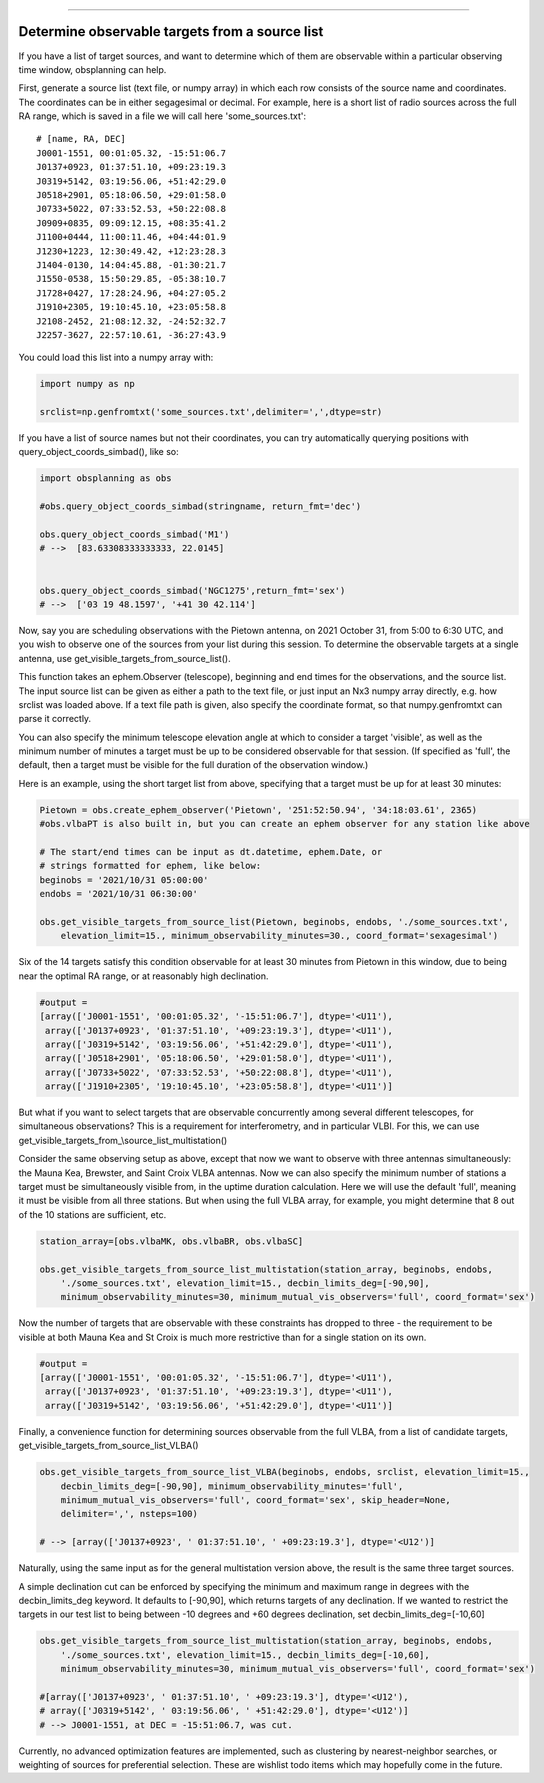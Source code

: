 --------------

Determine observable targets from a source list
===============================================

If you have a list of target sources, and want to determine which of
them are observable within a particular observing time window,
obsplanning can help.

First, generate a source list (text file, or numpy array) in which each
row consists of the source name and coordinates. The coordinates can be
in either segagesimal or decimal. For example, here is a short list of
radio sources across the full RA range, which is saved in a file we will
call here 'some\_sources.txt':

::

    # [name, RA, DEC]
    J0001-1551, 00:01:05.32, -15:51:06.7
    J0137+0923, 01:37:51.10, +09:23:19.3
    J0319+5142, 03:19:56.06, +51:42:29.0
    J0518+2901, 05:18:06.50, +29:01:58.0
    J0733+5022, 07:33:52.53, +50:22:08.8
    J0909+0835, 09:09:12.15, +08:35:41.2
    J1100+0444, 11:00:11.46, +04:44:01.9
    J1230+1223, 12:30:49.42, +12:23:28.3
    J1404-0130, 14:04:45.88, -01:30:21.7
    J1550-0538, 15:50:29.85, -05:38:10.7
    J1728+0427, 17:28:24.96, +04:27:05.2
    J1910+2305, 19:10:45.10, +23:05:58.8
    J2108-2452, 21:08:12.32, -24:52:32.7
    J2257-3627, 22:57:10.61, -36:27:43.9

You could load this list into a numpy array with:

.. code:: python

    import numpy as np

    srclist=np.genfromtxt('some_sources.txt',delimiter=',',dtype=str)

If you have a list of source names but not their coordinates, you can
try automatically querying positions with
query\_object\_coords\_simbad(), like so:

.. code:: python

    import obsplanning as obs

    #obs.query_object_coords_simbad(stringname, return_fmt='dec')

    obs.query_object_coords_simbad('M1')
    # -->  [83.63308333333333, 22.0145]


    obs.query_object_coords_simbad('NGC1275',return_fmt='sex')
    # -->  ['03 19 48.1597', '+41 30 42.114']

Now, say you are scheduling observations with the Pietown antenna, on
2021 October 31, from 5:00 to 6:30 UTC, and you wish to observe one of
the sources from your list during this session. To determine the
observable targets at a single antenna, use
get\_visible\_targets\_from\_source\_list().

This function takes an ephem.Observer (telescope), beginning and end
times for the observations, and the source list. The input source list
can be given as either a path to the text file, or just input an Nx3
numpy array directly, e.g. how srclist was loaded above. If a text file
path is given, also specify the coordinate format, so that
numpy.genfromtxt can parse it correctly.

You can also specify the minimum telescope elevation angle at which to
consider a target 'visible', as well as the minimum number of minutes a
target must be up to be considered observable for that session. (If
specified as 'full', the default, then a target must be visible for the
full duration of the observation window.)

Here is an example, using the short target list from above, specifying
that a target must be up for at least 30 minutes:

.. code:: python

    Pietown = obs.create_ephem_observer('Pietown', '251:52:50.94', '34:18:03.61', 2365) 
    #obs.vlbaPT is also built in, but you can create an ephem observer for any station like above

    # The start/end times can be input as dt.datetime, ephem.Date, or 
    # strings formatted for ephem, like below:
    beginobs = '2021/10/31 05:00:00'
    endobs = '2021/10/31 06:30:00'

    obs.get_visible_targets_from_source_list(Pietown, beginobs, endobs, './some_sources.txt', 
        elevation_limit=15., minimum_observability_minutes=30., coord_format='sexagesimal')

Six of the 14 targets satisfy this condition observable for at least 30
minutes from Pietown in this window, due to being near the optimal RA
range, or at reasonably high declination.

.. code:: python

    #output = 
    [array(['J0001-1551', '00:01:05.32', '-15:51:06.7'], dtype='<U11'),
     array(['J0137+0923', '01:37:51.10', '+09:23:19.3'], dtype='<U11'),
     array(['J0319+5142', '03:19:56.06', '+51:42:29.0'], dtype='<U11'),
     array(['J0518+2901', '05:18:06.50', '+29:01:58.0'], dtype='<U11'),
     array(['J0733+5022', '07:33:52.53', '+50:22:08.8'], dtype='<U11'),
     array(['J1910+2305', '19:10:45.10', '+23:05:58.8'], dtype='<U11')]

But what if you want to select targets that are observable concurrently
among several different telescopes, for simultaneous observations? This
is a requirement for interferometry, and in particular VLBI. For this,
we can use get\_visible\_targets\_from\_\\source\_list\_multistation()

Consider the same observing setup as above, except that now we want to
observe with three antennas simultaneously: the Mauna Kea, Brewster, and
Saint Croix VLBA antennas. Now we can also specify the minimum number of
stations a target must be simultaneously visible from, in the uptime
duration calculation. Here we will use the default 'full', meaning it
must be visible from all three stations. But when using the full VLBA
array, for example, you might determine that 8 out of the 10 stations
are sufficient, etc.

.. code:: python

    station_array=[obs.vlbaMK, obs.vlbaBR, obs.vlbaSC]

    obs.get_visible_targets_from_source_list_multistation(station_array, beginobs, endobs,  
        './some_sources.txt', elevation_limit=15., decbin_limits_deg=[-90,90], 
        minimum_observability_minutes=30, minimum_mutual_vis_observers='full', coord_format='sex')

Now the number of targets that are observable with these constraints has
dropped to three - the requirement to be visible at both Mauna Kea and
St Croix is much more restrictive than for a single station on its own.

.. code:: python

    #output = 
    [array(['J0001-1551', '00:01:05.32', '-15:51:06.7'], dtype='<U11'),
     array(['J0137+0923', '01:37:51.10', '+09:23:19.3'], dtype='<U11'),
     array(['J0319+5142', '03:19:56.06', '+51:42:29.0'], dtype='<U11')]

Finally, a convenience function for determining sources observable from
the full VLBA, from a list of candidate targets,
get\_visible\_targets\_from\_source\_list\_VLBA()

.. code:: python

    obs.get_visible_targets_from_source_list_VLBA(beginobs, endobs, srclist, elevation_limit=15.,
        decbin_limits_deg=[-90,90], minimum_observability_minutes='full', 
        minimum_mutual_vis_observers='full', coord_format='sex', skip_header=None, 
        delimiter=',', nsteps=100)

    # --> [array(['J0137+0923', ' 01:37:51.10', ' +09:23:19.3'], dtype='<U12')]

Naturally, using the same input as for the general multistation version
above, the result is the same three target sources.

A simple declination cut can be enforced by specifying the minimum and
maximum range in degrees with the decbin\_limits\_deg keyword. It
defaults to [-90,90], which returns targets of any declination. If we wanted to restrict the
targets in our test list to being between -10 degrees and +60 degrees
declination, set decbin\_limits\_deg=[-10,60]

.. code:: python

    obs.get_visible_targets_from_source_list_multistation(station_array, beginobs, endobs,  
        './some_sources.txt', elevation_limit=15., decbin_limits_deg=[-10,60], 
        minimum_observability_minutes=30, minimum_mutual_vis_observers='full', coord_format='sex')

    #[array(['J0137+0923', ' 01:37:51.10', ' +09:23:19.3'], dtype='<U12'),
    # array(['J0319+5142', ' 03:19:56.06', ' +51:42:29.0'], dtype='<U12')]
    # --> J0001-1551, at DEC = -15:51:06.7, was cut.

Currently, no advanced optimization features are implemented, such as
clustering by nearest-neighbor searches, or weighting of sources for
preferential selection. These are wishlist todo items which may
hopefully come in the future.
